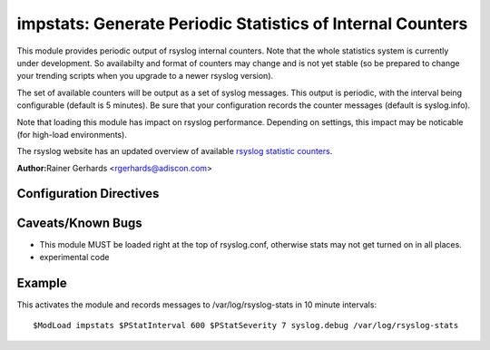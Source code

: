 impstats: Generate Periodic Statistics of Internal Counters
===========================================================

This module provides periodic output of rsyslog internal counters. Note
that the whole statistics system is currently under development. So
availabilty and format of counters may change and is not yet stable (so
be prepared to change your trending scripts when you upgrade to a newer
rsyslog version).

The set of available counters will be output as a set of syslog
messages. This output is periodic, with the interval being configurable
(default is 5 minutes). Be sure that your configuration records the
counter messages (default is syslog.info).

Note that loading this module has impact on rsyslog performance.
Depending on settings, this impact may be noticable (for high-load
environments).

The rsyslog website has an updated overview of available `rsyslog
statistic counters <http://rsyslog.com/rsyslog-statistic-counter/>`_.

**Author:**\ Rainer Gerhards <rgerhards@adiscon.com>

Configuration Directives
------------------------

.. function:: $PStatInterval <Seconds>

   Sets the interval, in **seconds** at which messages are generated.
   Please note that the actual interval may be a bit longer. We do not
   try to be precise and so the interval is actually a sleep period
   which is entered after generating all messages. So the actual
   interval is what is configured here plus the actual time required to
   generate messages. In general, the difference should not really
   matter.

.. function:: $PStatFacility <numerical facility>

   The numerical syslog facility code to be used for generated
   messages. Default is 5 (syslog).This is useful for filtering
   messages.

.. function:: $PStatSeverity <numerical severity>

   The numerical syslog severity code to be used for generated
   messages. Default is 6 (info).This is useful for filtering messages.

Caveats/Known Bugs
------------------

-  This module MUST be loaded right at the top of rsyslog.conf,
   otherwise stats may not get turned on in all places.
-  experimental code

Example
-------

This activates the module and records messages to /var/log/rsyslog-stats
in 10 minute intervals:

::

  $ModLoad impstats $PStatInterval 600 $PStatSeverity 7 syslog.debug /var/log/rsyslog-stats

